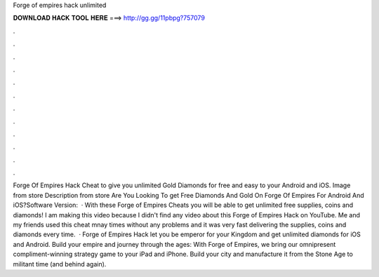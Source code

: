 Forge of empires hack unlimited

𝐃𝐎𝐖𝐍𝐋𝐎𝐀𝐃 𝐇𝐀𝐂𝐊 𝐓𝐎𝐎𝐋 𝐇𝐄𝐑𝐄 ===> http://gg.gg/11pbpg?757079

.

.

.

.

.

.

.

.

.

.

.

.

Forge Of Empires Hack Cheat to give you unlimited Gold Diamonds for free and easy to your Android and iOS. Image from store Description from store Are You Looking To get Free Diamonds And Gold On Forge Of Empires For Android And iOS?Software Version:   · With these Forge of Empires Cheats you will be able to get unlimited free supplies, coins and diamonds! I am making this video because I didn't find any video about this Forge of Empires Hack on YouTube. Me and my friends used this cheat mnay times without any problems and it was very fast delivering the supplies, coins and diamonds every time.  · Forge of Empires Hack let you be emperor for your Kingdom and get unlimited diamonds for iOS and Android. Build your empire and journey through the ages: With Forge of Empires, we bring our omnipresent compliment-winning strategy game to your iPad and iPhone. Build your city and manufacture it from the Stone Age to militant time (and behind again).